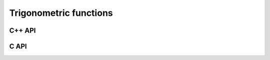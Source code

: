 Trigonometric functions
=======================

C++ API
-------

.. cpp:function:: F Cos( const F& alpha )
.. cpp:function:: F Sin( const F& alpha )
.. cpp:function:: F Tan( const F& alpha )

   Trigonometric functions

.. cpp:function:: Acos( const F& alpha )
.. cpp:function:: Asin( const F& alpha )
.. cpp:function:: Atan( const F& alpha )

   Inverse trigonometric functions

.. cpp:function:: Real Atan2( const Real& y, const Real& x )

   Return the inverse tangent of :math:`x+iy`

C API
-----

.. c:function:: ElError ElCos_s( float alpha, float* result )
.. c:function:: ElError ElCos_d( double alpha, double* result )
.. c:function:: ElError ElCos_c( complex_float alpha, complex_float* result )
.. c:function:: ElError ElCos_z( complex_double alpha, complex_double* result )
.. c:function:: ElError ElSin_s( float alpha, float* result )
.. c:function:: ElError ElSin_d( double alpha, double* result )
.. c:function:: ElError ElSin_c( complex_float alpha, complex_float* result )
.. c:function:: ElError ElSin_z( complex_double alpha, complex_double* result )
.. c:function:: ElError ElTan_s( float alpha, float* result )
.. c:function:: ElError ElTan_d( double alpha, double* result )
.. c:function:: ElError ElTan_c( complex_float alpha, complex_float* result )
.. c:function:: ElError ElTan_z( complex_double alpha, complex_double* result )

   Trigonometric functions

.. c:function:: ElError ElAcos_s( float alpha, float* result )
.. c:function:: ElError ElAcos_d( double alpha, double* result )
.. c:function:: ElError ElAcos_c( complex_float alpha, complex_float* result )
.. c:function:: ElError ElAcos_z( complex_double alpha, complex_double* result )
.. c:function:: ElError ElAsin_s( float alpha, float* result )
.. c:function:: ElError ElAsin_d( double alpha, double* result )
.. c:function:: ElError ElAsin_c( complex_float alpha, complex_float* result )
.. c:function:: ElError ElAsin_z( complex_double alpha, complex_double* result )
.. c:function:: ElError ElAtan_s( float alpha, float* result )
.. c:function:: ElError ElAtan_d( double alpha, double* result )
.. c:function:: ElError ElAtan_c( complex_float alpha, complex_float* result )
.. c:function:: ElError ElAtan_z( complex_double alpha, complex_double* result )

   Inverse trigonometric functions

.. c:function:: ElError ElAtan2_s( float y, float x, float* result )
.. c:function:: ElError ElAtan2_d( double y, double x, double* result )

   Return the inverse tangent of the point :math:`x + i y`
